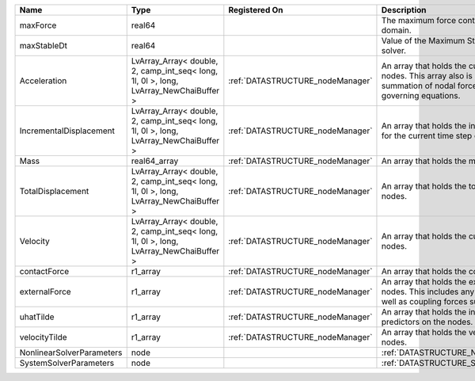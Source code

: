 

========================= ===================================================================================== ================================ ================================================================================================================================================================ 
Name                      Type                                                                                  Registered On                    Description                                                                                                                                                      
========================= ===================================================================================== ================================ ================================================================================================================================================================ 
maxForce                  real64                                                                                                                 The maximum force contribution in the problem domain.                                                                                                            
maxStableDt               real64                                                                                                                 Value of the Maximum Stable Timestep for this solver.                                                                                                            
Acceleration              LvArray_Array< double, 2, camp_int_seq< long, 1l, 0l >, long, LvArray_NewChaiBuffer > :ref:`DATASTRUCTURE_nodeManager` An array that holds the current acceleration on the nodes. This array also is used to hold the summation of nodal forces resulting from the governing equations. 
IncrementalDisplacement   LvArray_Array< double, 2, camp_int_seq< long, 1l, 0l >, long, LvArray_NewChaiBuffer > :ref:`DATASTRUCTURE_nodeManager` An array that holds the incremental displacements for the current time step on the nodes.                                                                        
Mass                      real64_array                                                                          :ref:`DATASTRUCTURE_nodeManager` An array that holds the mass on the nodes.                                                                                                                       
TotalDisplacement         LvArray_Array< double, 2, camp_int_seq< long, 1l, 0l >, long, LvArray_NewChaiBuffer > :ref:`DATASTRUCTURE_nodeManager` An array that holds the total displacements on the nodes.                                                                                                        
Velocity                  LvArray_Array< double, 2, camp_int_seq< long, 1l, 0l >, long, LvArray_NewChaiBuffer > :ref:`DATASTRUCTURE_nodeManager` An array that holds the current velocity on the nodes.                                                                                                           
contactForce              r1_array                                                                              :ref:`DATASTRUCTURE_nodeManager` An array that holds the contact force.                                                                                                                           
externalForce             r1_array                                                                              :ref:`DATASTRUCTURE_nodeManager` An array that holds the external forces on the nodes. This includes any boundary conditions as well as coupling forces such as hydraulic forces.                 
uhatTilde                 r1_array                                                                              :ref:`DATASTRUCTURE_nodeManager` An array that holds the incremental displacement predictors on the nodes.                                                                                        
velocityTilde             r1_array                                                                              :ref:`DATASTRUCTURE_nodeManager` An array that holds the velocity predictors on the nodes.                                                                                                        
NonlinearSolverParameters node                                                                                                                   :ref:`DATASTRUCTURE_NonlinearSolverParameters`                                                                                                                   
SystemSolverParameters    node                                                                                                                   :ref:`DATASTRUCTURE_SystemSolverParameters`                                                                                                                      
========================= ===================================================================================== ================================ ================================================================================================================================================================ 


